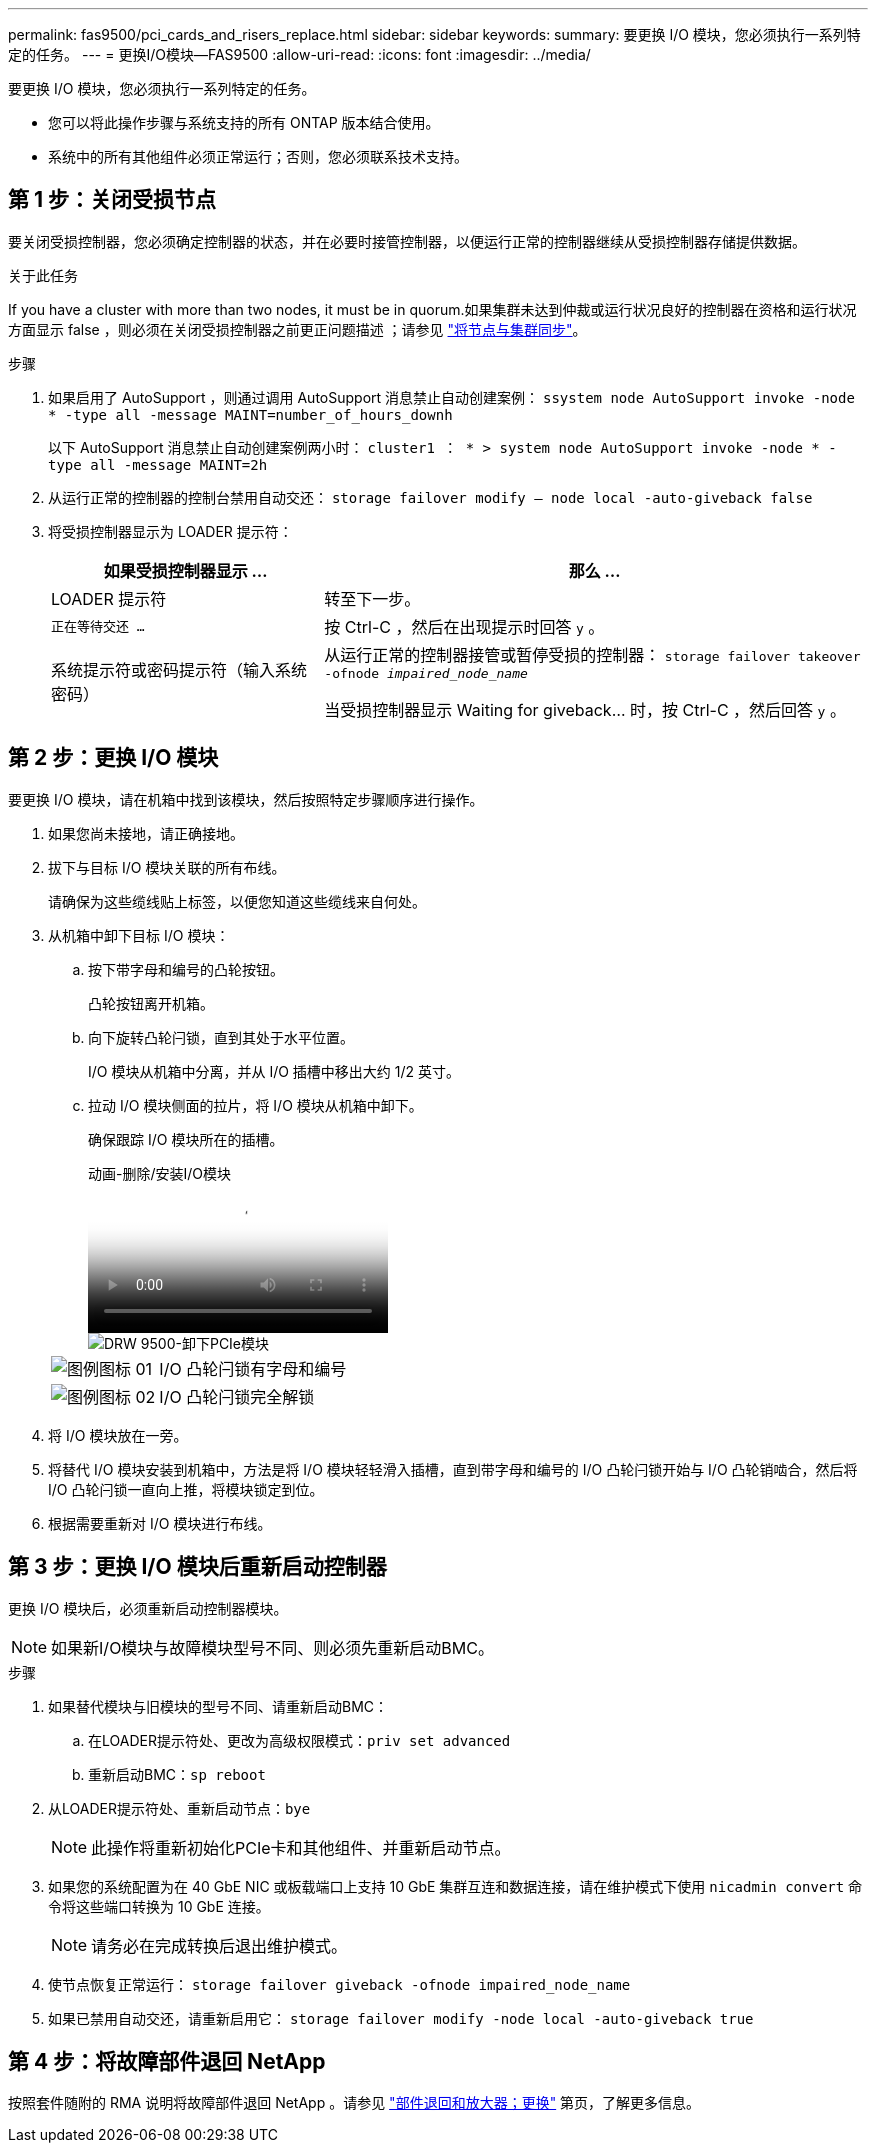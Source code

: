 ---
permalink: fas9500/pci_cards_and_risers_replace.html 
sidebar: sidebar 
keywords:  
summary: 要更换 I/O 模块，您必须执行一系列特定的任务。 
---
= 更换I/O模块—FAS9500
:allow-uri-read: 
:icons: font
:imagesdir: ../media/


[role="lead"]
要更换 I/O 模块，您必须执行一系列特定的任务。

* 您可以将此操作步骤与系统支持的所有 ONTAP 版本结合使用。
* 系统中的所有其他组件必须正常运行；否则，您必须联系技术支持。




== 第 1 步：关闭受损节点

要关闭受损控制器，您必须确定控制器的状态，并在必要时接管控制器，以便运行正常的控制器继续从受损控制器存储提供数据。

.关于此任务
If you have a cluster with more than two nodes, it must be in quorum.如果集群未达到仲裁或运行状况良好的控制器在资格和运行状况方面显示 false ，则必须在关闭受损控制器之前更正问题描述 ；请参见 link:https://docs.netapp.com/us-en/ontap/system-admin/synchronize-node-cluster-task.html?q=Quorum["将节点与集群同步"^]。

.步骤
. 如果启用了 AutoSupport ，则通过调用 AutoSupport 消息禁止自动创建案例： `ssystem node AutoSupport invoke -node * -type all -message MAINT=number_of_hours_downh`
+
以下 AutoSupport 消息禁止自动创建案例两小时： `cluster1 ： * > system node AutoSupport invoke -node * -type all -message MAINT=2h`

. 从运行正常的控制器的控制台禁用自动交还： `storage failover modify – node local -auto-giveback false`
. 将受损控制器显示为 LOADER 提示符：
+
[cols="1,2"]
|===
| 如果受损控制器显示 ... | 那么 ... 


 a| 
LOADER 提示符
 a| 
转至下一步。



 a| 
`正在等待交还 ...`
 a| 
按 Ctrl-C ，然后在出现提示时回答 `y` 。



 a| 
系统提示符或密码提示符（输入系统密码）
 a| 
从运行正常的控制器接管或暂停受损的控制器： `storage failover takeover -ofnode _impaired_node_name_`

当受损控制器显示 Waiting for giveback... 时，按 Ctrl-C ，然后回答 `y` 。

|===




== 第 2 步：更换 I/O 模块

要更换 I/O 模块，请在机箱中找到该模块，然后按照特定步骤顺序进行操作。

. 如果您尚未接地，请正确接地。
. 拔下与目标 I/O 模块关联的所有布线。
+
请确保为这些缆线贴上标签，以便您知道这些缆线来自何处。

. 从机箱中卸下目标 I/O 模块：
+
.. 按下带字母和编号的凸轮按钮。
+
凸轮按钮离开机箱。

.. 向下旋转凸轮闩锁，直到其处于水平位置。
+
I/O 模块从机箱中分离，并从 I/O 插槽中移出大约 1/2 英寸。

.. 拉动 I/O 模块侧面的拉片，将 I/O 模块从机箱中卸下。
+
确保跟踪 I/O 模块所在的插槽。

+
.动画-删除/安装I/O模块
video::0903b1f9-187b-4bb8-9548-ae9b0012bb21[panopto]
+
image::../media/drw_9500_remove_PCIe_module.svg[DRW 9500-卸下PCIe模块]

+
[cols="20%,80%"]
|===


 a| 
image::../media/legend_icon_01.svg[图例图标 01]
 a| 
I/O 凸轮闩锁有字母和编号



 a| 
image::../media/legend_icon_02.svg[图例图标 02]
 a| 
I/O 凸轮闩锁完全解锁

|===


. 将 I/O 模块放在一旁。
. 将替代 I/O 模块安装到机箱中，方法是将 I/O 模块轻轻滑入插槽，直到带字母和编号的 I/O 凸轮闩锁开始与 I/O 凸轮销啮合，然后将 I/O 凸轮闩锁一直向上推，将模块锁定到位。
. 根据需要重新对 I/O 模块进行布线。




== 第 3 步：更换 I/O 模块后重新启动控制器

更换 I/O 模块后，必须重新启动控制器模块。


NOTE: 如果新I/O模块与故障模块型号不同、则必须先重新启动BMC。

.步骤
. 如果替代模块与旧模块的型号不同、请重新启动BMC：
+
.. 在LOADER提示符处、更改为高级权限模式：`priv set advanced`
.. 重新启动BMC：`sp reboot`


. 从LOADER提示符处、重新启动节点：`bye`
+

NOTE: 此操作将重新初始化PCIe卡和其他组件、并重新启动节点。

. 如果您的系统配置为在 40 GbE NIC 或板载端口上支持 10 GbE 集群互连和数据连接，请在维护模式下使用 `nicadmin convert` 命令将这些端口转换为 10 GbE 连接。
+

NOTE: 请务必在完成转换后退出维护模式。

. 使节点恢复正常运行： `storage failover giveback -ofnode impaired_node_name`
. 如果已禁用自动交还，请重新启用它： `storage failover modify -node local -auto-giveback true`




== 第 4 步：将故障部件退回 NetApp

按照套件随附的 RMA 说明将故障部件退回 NetApp 。请参见 https://mysupport.netapp.com/site/info/rma["部件退回和放大器；更换"] 第页，了解更多信息。
